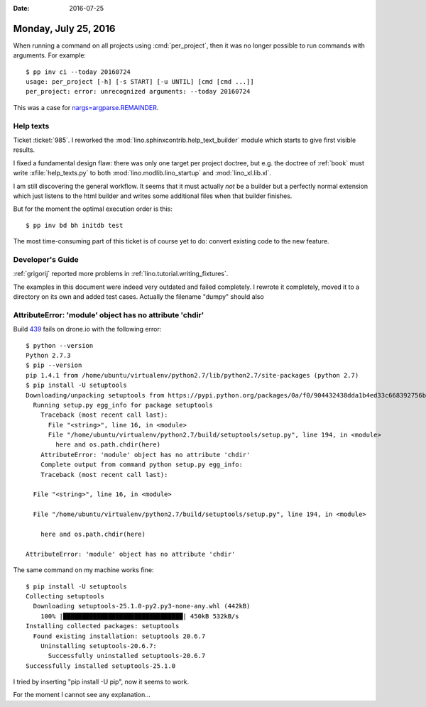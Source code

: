:date: 2016-07-25

=====================
Monday, July 25, 2016
=====================

When running a command on all projects using :cmd:`per_project`, then
it was no longer possible to run commands with arguments.  For
example::

    $ pp inv ci --today 20160724
    usage: per_project [-h] [-s START] [-u UNTIL] [cmd [cmd ...]]
    per_project: error: unrecognized arguments: --today 20160724

This was a case for `nargs=argparse.REMAINDER
<https://docs.python.org/3/library/argparse.html#nargs>`__.


Help texts
==========

Ticket :ticket:`985`.
I reworked the :mod:`lino.sphinxcontrib.help_text_builder` module
which starts to give first visible results.

I fixed a fundamental design flaw: there was only one target per
project doctree, but e.g. the doctree of :ref:`book` must write
:xfile:`help_texts.py` to both :mod:`lino.modlib.lino_startup` and
:mod:`lino_xl.lib.xl`.

I am still discovering the general workflow. It seems that it must
actually *not* be a builder but a perfectly normal extension which
just listens to the html builder and writes some additional files when
that builder finishes.

But for the moment the optimal execution order is this::

  $ pp inv bd bh initdb test

The most time-consuming part of this ticket is of course yet to do:
convert existing code to the new feature.



Developer's Guide
=================

:ref:`grigorij` reported more problems in
:ref:`lino.tutorial.writing_fixtures`.

The examples in this document were indeed very outdated and failed
completely.  I rewrote it completely, moved it to a directory on its
own and added test cases. Actually the filename "dumpy" should also 


AttributeError: 'module' object has no attribute 'chdir'
=========================================================

Build `439 <https://drone.io/github.com/lsaffre/lino/439>`__ fails on
drone.io with the following error::

    $ python --version
    Python 2.7.3
    $ pip --version
    pip 1.4.1 from /home/ubuntu/virtualenv/python2.7/lib/python2.7/site-packages (python 2.7)
    $ pip install -U setuptools
    Downloading/unpacking setuptools from https://pypi.python.org/packages/0a/f0/904432438dda1b4ed33c668392756bb45ae25a945458dd34d8215e68bdd7/setuptools-25.0.1.zip#md5=ce37e9e9f395a97fcf3ce3f1babb1f98
      Running setup.py egg_info for package setuptools
        Traceback (most recent call last):
          File "<string>", line 16, in <module>
          File "/home/ubuntu/virtualenv/python2.7/build/setuptools/setup.py", line 194, in <module>
            here and os.path.chdir(here)
        AttributeError: 'module' object has no attribute 'chdir'
        Complete output from command python setup.py egg_info:
        Traceback (most recent call last):

      File "<string>", line 16, in <module>

      File "/home/ubuntu/virtualenv/python2.7/build/setuptools/setup.py", line 194, in <module>

        here and os.path.chdir(here)

    AttributeError: 'module' object has no attribute 'chdir'


The same command on my machine works fine::

    $ pip install -U setuptools
    Collecting setuptools
      Downloading setuptools-25.1.0-py2.py3-none-any.whl (442kB)
        100% |████████████████████████████████| 450kB 532kB/s 
    Installing collected packages: setuptools
      Found existing installation: setuptools 20.6.7
        Uninstalling setuptools-20.6.7:
          Successfully uninstalled setuptools-20.6.7
    Successfully installed setuptools-25.1.0

I tried by inserting "pip install -U pip", now it seems to work.

For the moment I cannot see any explanation...
